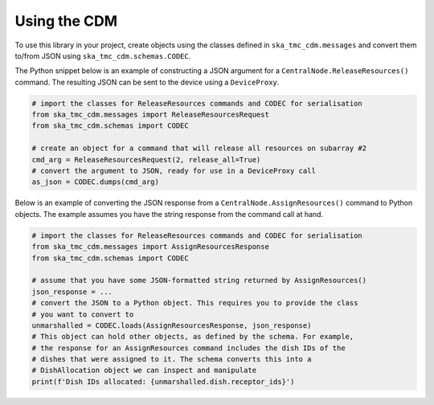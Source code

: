 .. _`Using the CDM`:

=============
Using the CDM
=============

To use this library in your project, create objects using the classes defined
in ``ska_tmc_cdm.messages`` and convert them to/from JSON using
``ska_tmc_cdm.schemas.CODEC``.

The Python snippet below is an example of constructing a JSON argument for a
``CentralNode.ReleaseResources()`` command. The resulting JSON can be sent to
the device using a ``DeviceProxy``.

.. code-block:: python

  # import the classes for ReleaseResources commands and CODEC for serialisation
  from ska_tmc_cdm.messages import ReleaseResourcesRequest
  from ska_tmc_cdm.schemas import CODEC

  # create an object for a command that will release all resources on subarray #2
  cmd_arg = ReleaseResourcesRequest(2, release_all=True)
  # convert the argument to JSON, ready for use in a DeviceProxy call
  as_json = CODEC.dumps(cmd_arg)

Below is an example of converting the JSON response from a
``CentralNode.AssignResources()`` command to Python objects. The example
assumes you have the string response from the command call at hand.

.. code-block:: python

  # import the classes for ReleaseResources commands and CODEC for serialisation
  from ska_tmc_cdm.messages import AssignResourcesResponse
  from ska_tmc_cdm.schemas import CODEC

  # assume that you have some JSON-formatted string returned by AssignResources()
  json_response = ...
  # convert the JSON to a Python object. This requires you to provide the class
  # you want to convert to
  unmarshalled = CODEC.loads(AssignResourcesResponse, json_response)
  # This object can hold other objects, as defined by the schema. For example,
  # the response for an AssignResources command includes the dish IDs of the
  # dishes that were assigned to it. The schema converts this into a
  # DishAllocation object we can inspect and manipulate
  print(f'Dish IDs allocated: {unmarshalled.dish.receptor_ids}')
